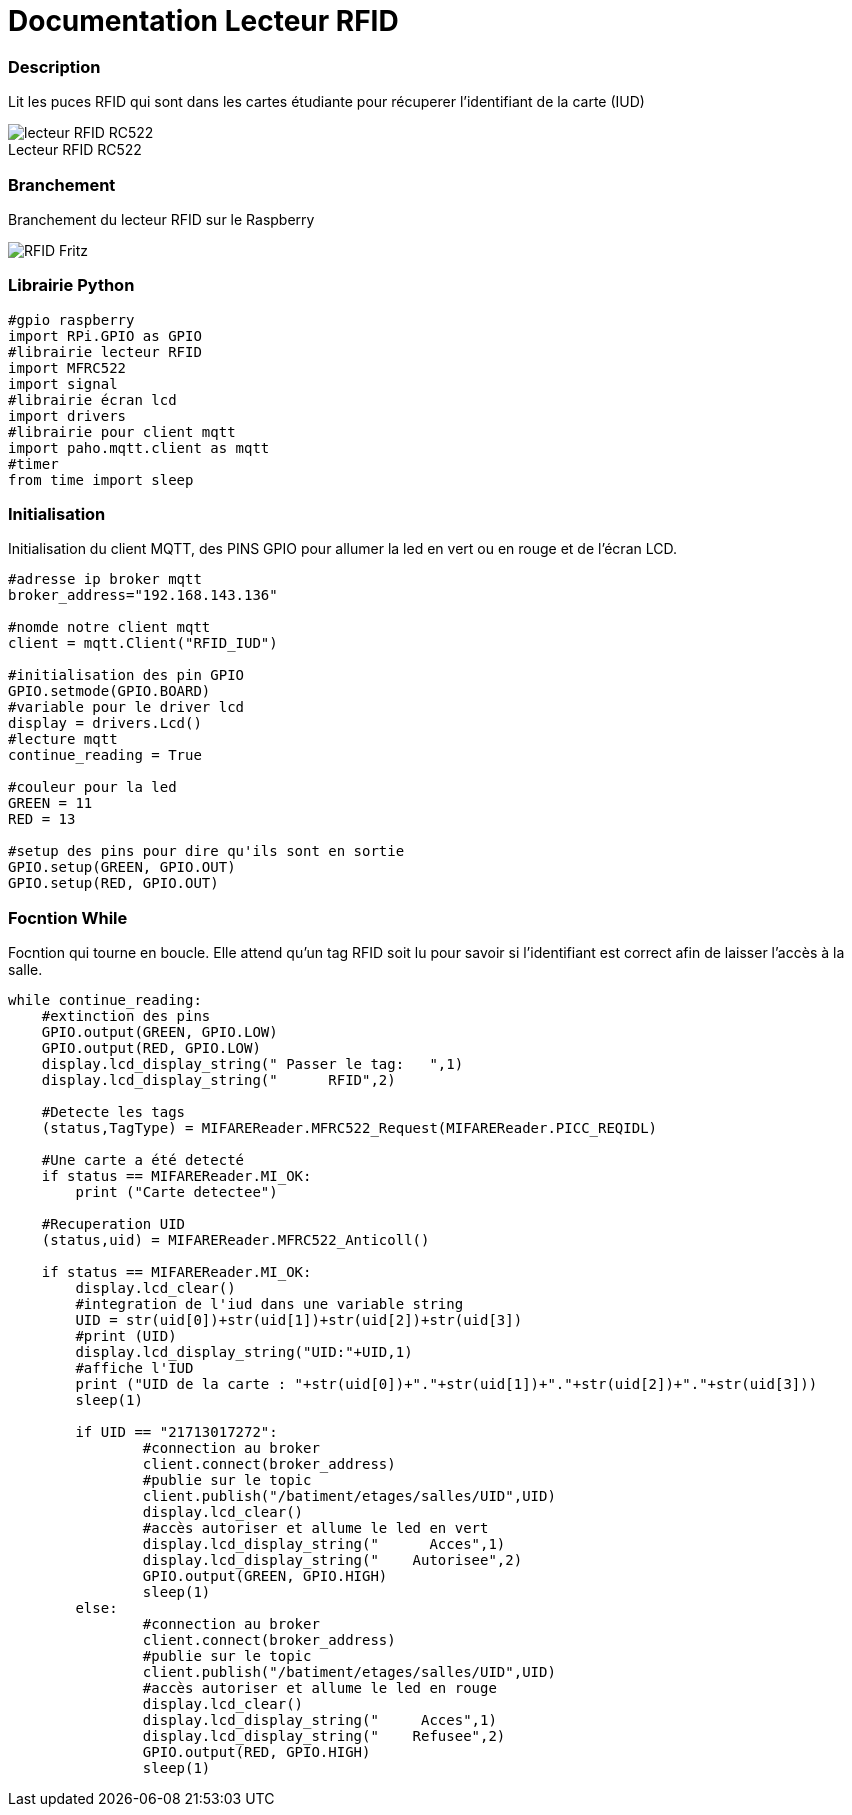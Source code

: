 
// PAGE TITLE
= Documentation Lecteur RFID


// OVERVIEW SECTION STARTS
[#overview]
--

[float]
=== Description
// Describe what this Reference term does, and what it is used for	►►►►► THIS SECTION IS MANDATORY ◄◄◄◄◄
Lit les puces RFID qui sont dans les cartes étudiante pour récuperer l'identifiant de la carte (IUD)
[%hardbreaks]

image::lecteur_RFID_RC522.jpg[caption="", title="Lecteur RFID RC522   "]
[%hardbreaks]

[float]
=== Branchement
// Describe what this Reference term does, and what it is used for	►►►►► THIS SECTION IS MANDATORY ◄◄◄◄◄
Branchement du lecteur RFID sur le Raspberry
[%hardbreaks]

image::RFID-Fritz.png[caption="", title=""]
[%hardbreaks]


[float]
=== Librairie Python
[source,python]
----
#gpio raspberry
import RPi.GPIO as GPIO
#librairie lecteur RFID
import MFRC522
import signal
#librairie écran lcd
import drivers
#librairie pour client mqtt
import paho.mqtt.client as mqtt
#timer
from time import sleep
----
[%hardbreaks]

[#howtouse]
--

[float]
=== Initialisation
Initialisation du client MQTT, des PINS GPIO pour allumer la led en vert ou en rouge et de l'écran LCD.

[source,python]
----
#adresse ip broker mqtt
broker_address="192.168.143.136"

#nomde notre client mqtt
client = mqtt.Client("RFID_IUD")

#initialisation des pin GPIO
GPIO.setmode(GPIO.BOARD)
#variable pour le driver lcd
display = drivers.Lcd()
#lecture mqtt
continue_reading = True

#couleur pour la led 
GREEN = 11
RED = 13

#setup des pins pour dire qu'ils sont en sortie
GPIO.setup(GREEN, GPIO.OUT)
GPIO.setup(RED, GPIO.OUT)
----
[%hardbreaks]



[float]
=== Focntion While
Focntion qui tourne en boucle.
Elle attend qu'un tag RFID soit lu pour savoir si l'identifiant est correct afin de laisser l'accès à la salle.
[source,python]
----
while continue_reading:
    #extinction des pins
    GPIO.output(GREEN, GPIO.LOW)
    GPIO.output(RED, GPIO.LOW)
    display.lcd_display_string(" Passer le tag:   ",1)
    display.lcd_display_string("      RFID",2)
	
    #Detecte les tags
    (status,TagType) = MIFAREReader.MFRC522_Request(MIFAREReader.PICC_REQIDL)

    #Une carte a été detecté
    if status == MIFAREReader.MI_OK:
        print ("Carte detectee")
    
    #Recuperation UID
    (status,uid) = MIFAREReader.MFRC522_Anticoll()

    if status == MIFAREReader.MI_OK:
	display.lcd_clear()
	#integration de l'iud dans une variable string
	UID = str(uid[0])+str(uid[1])+str(uid[2])+str(uid[3])
	#print (UID)
	display.lcd_display_string("UID:"+UID,1)
	#affiche l'IUD
        print ("UID de la carte : "+str(uid[0])+"."+str(uid[1])+"."+str(uid[2])+"."+str(uid[3]))
	sleep(1)
	
	if UID == "21713017272":
		#connection au broker
		client.connect(broker_address)
		#publie sur le topic
		client.publish("/batiment/etages/salles/UID",UID)
		display.lcd_clear()
		#accès autoriser et allume le led en vert
		display.lcd_display_string("      Acces",1)
		display.lcd_display_string("    Autorisee",2)
		GPIO.output(GREEN, GPIO.HIGH)
		sleep(1)
	else:
		#connection au broker
		client.connect(broker_address)
		#publie sur le topic
                client.publish("/batiment/etages/salles/UID",UID)
		#accès autoriser et allume le led en rouge
		display.lcd_clear()
		display.lcd_display_string("     Acces",1)
                display.lcd_display_string("    Refusee",2)
		GPIO.output(RED, GPIO.HIGH)
		sleep(1)

----
[%hardbreaks]

--
[#see_also]
--




